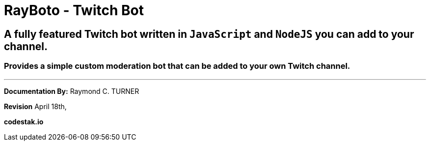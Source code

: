 = RayBoto - Twitch Bot

== A fully featured Twitch bot written in `JavaScript` and `NodeJS` you can add to your channel.

=== Provides a simple custom moderation bot that can be added to your own Twitch channel.


---

**Documentation By:** Raymond C. TURNER

**Revision** April 18th, 

**codestak.io**